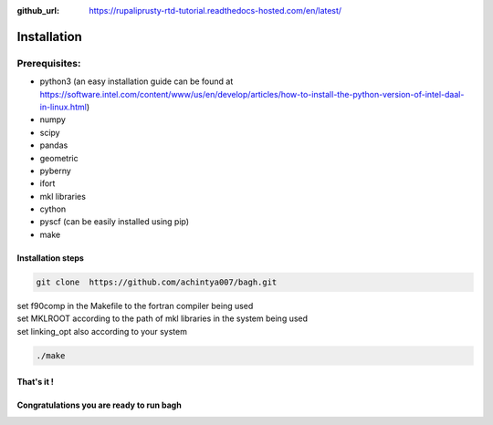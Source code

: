 :github_url: https://rupaliprusty-rtd-tutorial.readthedocs-hosted.com/en/latest/

.. _installation:

Installation
============

Prerequisites:
###############

- python3 (an easy installation guide can be found at https://software.intel.com/content/www/us/en/develop/articles/how-to-install-the-python-version-of-intel-daal-in-linux.html)
- numpy
- scipy
- pandas
- geometric
- pyberny 
- ifort 
- mkl libraries
- cython
- pyscf (can be easily installed using pip)
- make



Installation steps
------------------

.. code-block:: shell 

   git clone  https://github.com/achintya007/bagh.git

| set f90comp in the Makefile to the fortran compiler being used
| set MKLROOT according to the path of mkl libraries in the system being used
| set linking_opt also according to your system


.. code-block:: shell

   ./make

   
That's it !
-----------


**Congratulations you are ready to run bagh**
---------------------------------------------

